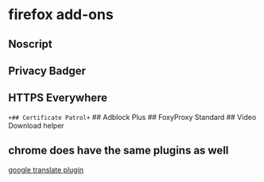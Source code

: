 * firefox add-ons
:PROPERTIES:
:CUSTOM_ID: firefox-add-ons
:END:
** Noscript
:PROPERTIES:
:CUSTOM_ID: noscript
:END:
** Privacy Badger
:PROPERTIES:
:CUSTOM_ID: privacy-badger
:END:
** HTTPS Everywhere
:PROPERTIES:
:CUSTOM_ID: https-everywhere
:END:
~+## Certificate Patrol+~ ## Adblock Plus ## FoxyProxy Standard ## Video
Download helper

** chrome does have the same plugins as well
:PROPERTIES:
:CUSTOM_ID: chrome-does-have-the-same-plugins-as-well
:END:
[[https://chrome.google.com/webstore/detail/google-translate/aapbdbdomjkkjkaonfhkkikfgjllcleb][google
translate plugin]]
